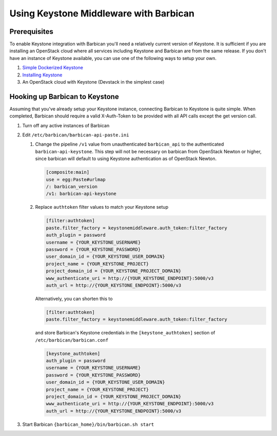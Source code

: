 Using Keystone Middleware with Barbican
========================================

Prerequisites
--------------
To enable Keystone integration with Barbican you'll need a relatively current
version of Keystone. It is sufficient if you are installing an OpenStack cloud
where all services including Keystone and Barbican are from the same release.
If you don't have an instance of Keystone available, you can use one of the
following ways to setup your own.

#. `Simple Dockerized Keystone`_
#. `Installing Keystone`_
#. An OpenStack cloud with Keystone (Devstack in the simplest case)

.. _Simple Dockerized Keystone: https://registry.hub.docker.com/r/
                                jmvrbanac/simple-keystone/
.. _Installing Keystone: https://docs.openstack.org/keystone/latest/
                         install/index.html


Hooking up Barbican to Keystone
--------------------------------
Assuming that you've already setup your Keystone instance, connecting
Barbican to Keystone is quite simple. When completed, Barbican should
require a valid X-Auth-Token to be provided with all API calls except
the get version call.

1. Turn off any active instances of Barbican
2. Edit ``/etc/barbican/barbican-api-paste.ini``

   1. Change the pipeline ``/v1`` value from unauthenticated ``barbican_api``
      to the authenticated ``barbican-api-keystone``. This step will not be
      necessary on barbican from OpenStack Newton or higher, since barbican
      will default to using Keystone authentication as of OpenStack Newton.

      .. code-block:: ini

         [composite:main]
         use = egg:Paste#urlmap
         /: barbican_version
         /v1: barbican-api-keystone

   2. Replace ``authtoken`` filter values to match your Keystone
      setup

      .. code-block:: ini

         [filter:authtoken]
         paste.filter_factory = keystonemiddleware.auth_token:filter_factory
         auth_plugin = password
         username = {YOUR_KEYSTONE_USERNAME}
         password = {YOUR_KEYSTONE_PASSWORD}
         user_domain_id = {YOUR_KEYSTONE_USER_DOMAIN}
         project_name = {YOUR_KEYSTONE_PROJECT}
         project_domain_id = {YOUR_KEYSTONE_PROJECT_DOMAIN}
         www_authenticate_uri = http://{YOUR_KEYSTONE_ENDPOINT}:5000/v3
         auth_url = http://{YOUR_KEYSTONE_ENDPOINT}:5000/v3

      Alternatively, you can shorten this to

      .. code-block:: ini

         [filter:authtoken]
         paste.filter_factory = keystonemiddleware.auth_token:filter_factory

      and store Barbican's Keystone credentials in the ``[keystone_authtoken]``
      section of ``/etc/barbican/barbican.conf``

      .. code-block:: ini

         [keystone_authtoken]
         auth_plugin = password
         username = {YOUR_KEYSTONE_USERNAME}
         password = {YOUR_KEYSTONE_PASSWORD}
         user_domain_id = {YOUR_KEYSTONE_USER_DOMAIN}
         project_name = {YOUR_KEYSTONE_PROJECT}
         project_domain_id = {YOUR_KEYSTONE_PROJECT_DOMAIN}
         www_authenticate_uri = http://{YOUR_KEYSTONE_ENDPOINT}:5000/v3
         auth_url = http://{YOUR_KEYSTONE_ENDPOINT}:5000/v3

3. Start Barbican ``{barbican_home}/bin/barbican.sh start``

